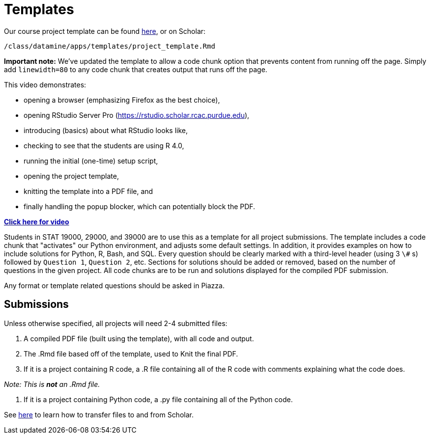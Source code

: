 = Templates

Our course project template can be found https://raw.githubusercontent.com/TheDataMine/the-examples-book/master/files/project_template.Rmd[here], or on Scholar:

`/class/datamine/apps/templates/project_template.Rmd`

*Important note:* We've updated the template to allow a code chunk option that prevents content from running off the page. Simply add `linewidth=80` to any code chunk that creates output that runs off the page.

This video demonstrates:

* opening a browser (emphasizing Firefox as the best choice),
* opening RStudio Server Pro (https://rstudio.scholar.rcac.purdue.edu),
* introducing (basics) about what RStudio looks like,
* checking to see that the students are using R 4.0,
* running the initial (one-time) setup script,
* opening the project template,
* knitting the template into a PDF file, and
* finally handling the popup blocker, which can potentially block the PDF.

https://cdnapisec.kaltura.com/p/983291/sp/98329100/embedIframeJs/uiconf_id/29134031/partner_id/983291?iframeembed=true&playerId=kaltura_player&entry_id=1_444kq84l[*Click here for video*]

Students in STAT 19000, 29000, and 39000 are to use this as a template for all project submissions. The template includes a code chunk that "activates" our Python environment, and adjusts some default settings. In addition, it provides examples on how to include solutions for Python, R, Bash, and SQL. Every question should be clearly marked with a third-level header (using 3 `\#` s) followed by `Question 1`, `Question 2`, etc. Sections for solutions should be added or removed, based on the number of questions in the given project. All code chunks are to be run and solutions displayed for the compiled PDF submission.

Any format or template related questions should be asked in Piazza.

== Submissions

Unless otherwise specified, all projects will need 2-4 submitted files:

1. A compiled PDF file (built using the template), with all code and output.
2. The .Rmd file based off of the template, used to Knit the final PDF.
3. If it is a project containing R code, a .R file containing all of the R code with comments explaining what the code does.

_Note: This is *not* an .Rmd file._

4. If it is a project containing Python code, a .py file containing all of the Python code.

See https://thedatamine.github.io/the-examples-book/faqs.html#faq-how-to-transfer-files[here] to learn how to transfer files to and from Scholar.
